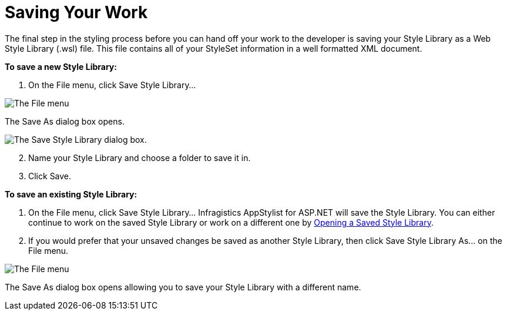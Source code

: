 ﻿////

|metadata|
{
    "name": "webappstylist-saving-your-work",
    "controlName": ["WebAppStylist"],
    "tags": ["Persistence"],
    "guid": "{ABF90932-D9D9-4828-BE88-A2AB7D23C4EA}",  
    "buildFlags": [],
    "createdOn": "0001-01-01T00:00:00Z"
}
|metadata|
////

= Saving Your Work

The final step in the styling process before you can hand off your work to the developer is saving your Style Library as a Web Style Library (.wsl) file. This file contains all of your StyleSet information in a well formatted XML document.

*To save a new Style Library:*

[start=1]
. On the File menu, click Save Style Library...

image::images/WebAppStylist_Saving_Your_Work_01.png[The File menu, with the Save Style Library highlighted.]

The Save As dialog box opens.

image::images/WebAppStylist_Saving_Your_Work_02.png[The Save Style Library dialog box.]

[start=2]
. Name your Style Library and choose a folder to save it in.
[start=3]
. Click Save.

*To save an existing Style Library:*

[start=1]
. On the File menu, click Save Style Library... Infragistics AppStylist for ASP.NET will save the Style Library. You can either continue to work on the saved Style Library or work on a different one by link:webappstylist-opening-a-saved-style-library.html[Opening a Saved Style Library].
[start=2]
. If you would prefer that your unsaved changes be saved as another Style Library, then click Save Style Library As... on the File menu.

image::images/WebAppStylist_Saving_Your_Work_03.png[The File menu, with the Save Style Library As highlighted.]

The Save As dialog box opens allowing you to save your Style Library with a different name.